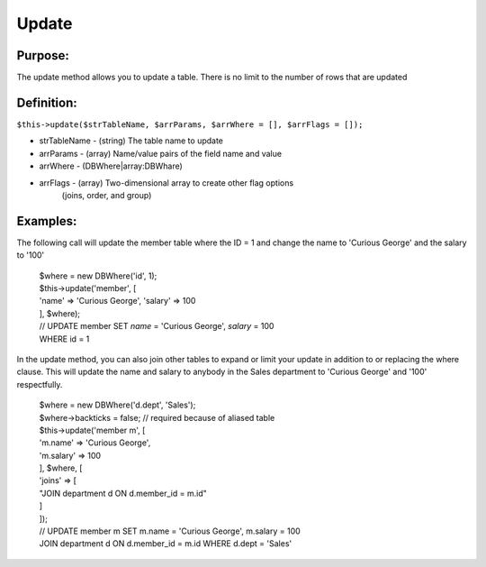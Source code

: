 Update
======

Purpose:
--------
The update method allows you to update a table.
There is no limit to the number of rows that are updated

Definition:
-----------

``$this->update($strTableName, $arrParams, $arrWhere = [], $arrFlags = []);``

* strTableName - (string) The table name to update
* arrParams - (array) Name/value pairs of the field name and value
* arrWhere - (DBWhere|array:DBWhare)
* arrFlags - (array) Two-dimensional array to create other flag options
    (joins, order, and group)

Examples:
---------

The following call will update the member table where the ID = 1
and change the name to 'Curious George' and the salary to '100'

    | $where = new DBWhere('id', 1);
    | $this->update('member', [
    | 'name' => 'Curious George', 'salary' => 100
    | ], $where);
    | // UPDATE member SET `name` = 'Curious George', `salary` = 100
    | WHERE id = 1

In the update method, you can also join other tables to expand or limit your
update in addition to or replacing the where clause.  This will update the
name and salary to anybody in the Sales department to 'Curious George'
and '100' respectfully.

    | $where = new DBWhere('d.dept', 'Sales');
    | $where->backticks = false; // required because of aliased table
    | $this->update('member m', [
    | 'm.name' => 'Curious George',
    | 'm.salary' => 100
    | ], $where, [
    | 'joins' => [
    | "JOIN department d ON d.member_id = m.id"
    | ]
    | ]);
    | // UPDATE member m SET m.name = 'Curious George', m.salary = 100
    | JOIN department d ON d.member_id = m.id WHERE d.dept = 'Sales'
